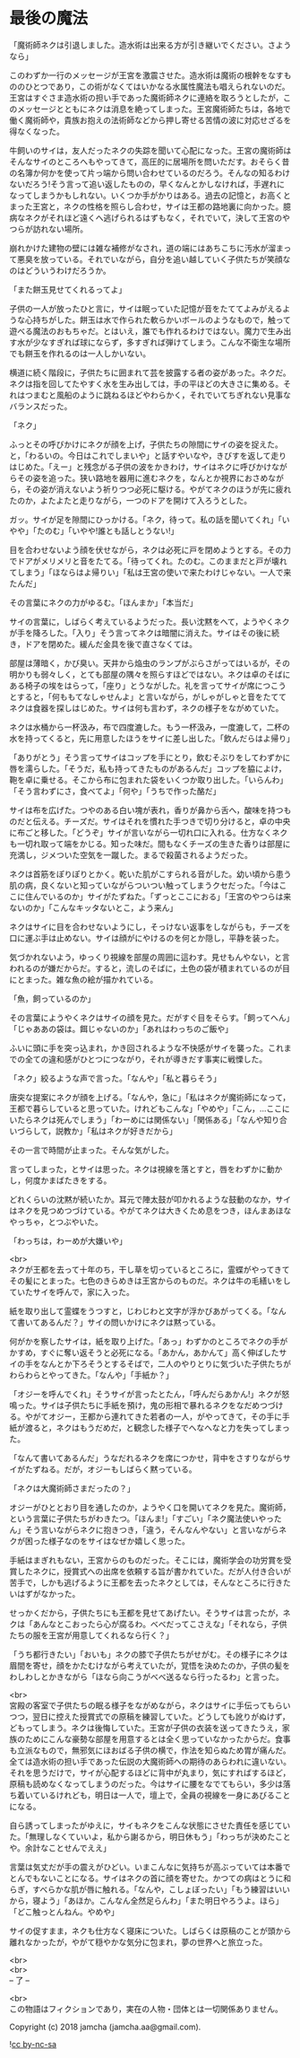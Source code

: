 #+OPTIONS: toc:nil
#+OPTIONS: \n:t

* 最後の魔法

  「魔術師ネクは引退しました。造水術は出来る方が引き継いでください。さようなら」

  このわずか一行のメッセージが王宮を激震させた。造水術は魔術の根幹をなすもののひとつであり，この術がなくてはいかなる水属性魔法も唱えられないのだ。王宮はすぐさま造水術の担い手であった魔術師ネクに連絡を取ろうとしたが，このメッセージとともにネクは消息を絶ってしまった。王宮魔術師たちは，各地で働く魔術師や，貴族お抱えの法術師などから押し寄せる苦情の波に対応せざるを得なくなった。

  牛飼いのサイは，友人だったネクの失踪を聞いて心配になった。王宮の魔術師はそんなサイのところへもやってきて，高圧的に居場所を問いただす。おそらく昔の名簿か何かを使って片っ端から問い合わせているのだろう。そんなの知るわけないだろう!そう言って追い返したものの，早くなんとかしなければ，手遅れになってしまうかもしれない。いくつか手がかりはある。過去の記憶と，お高くとまった王宮と，ネクの性格を照らし合わせ，サイは王都の路地裏に向かった。臆病なネクがそれほど遠くへ逃げられるはずもなく，それでいて，決して王宮のやつらが訪れない場所。

  崩れかけた建物の壁には雑な補修がなされ，道の端にはあちこちに汚水が溜まって悪臭を放っている。それでいながら，自分を追い越していく子供たちが笑顔なのはどういうわけだろうか。

  「また餅玉見せてくれるってよ」

  子供の一人が放ったひと言に，サイは眠っていた記憶が音をたててよみがえるような心持ちがした。餅玉は水で作られた軟らかいボールのようなもので，触って遊べる魔法のおもちゃだ。とはいえ，誰でも作れるわけではない。魔力で生み出す水が少なすぎれば球にならず，多すぎれば弾けてしまう。こんな不衛生な場所でも餅玉を作れるのは一人しかいない。

  横道に続く階段に，子供たちに囲まれて芸を披露する者の姿があった。ネクだ。ネクは指を回してたやすく水を生み出しては，手の平ほどの大きさに集める。それはつまむと風船のように跳ねるほどやわらかく，それでいてちぎれない見事なバランスだった。

  「ネク」

  ふっとその呼びかけにネクが顔を上げ，子供たちの隙間にサイの姿を捉えた。と，「わるいの。今日はこれでしまいや」と話すやいなや，きびすを返して走りはじめた。「えー」と残念がる子供の波をかきわけ，サイはネクに呼びかけながらその姿を追った。狭い路地を器用に進むネクを，なんとか視界におさめながら，その姿が消えないよう祈りつつ必死に駆ける。やがてネクのほうが先に疲れたのか，よたよたと走りながら，一つのドアを開けて入ろうとした。

  ガッ。サイが足を隙間にひっかける。「ネク，待って。私の話を聞いてくれ」「いやや」「たのむ」「いやや!誰とも話しとうない!」

  目を合わせないよう顔を伏せながら，ネクは必死に戸を閉めようとする。その力でドアがメリメリと音をたてる。「待ってくれ。たのむ。このままだと戸が壊れてしまう」「ほならはよ帰りい」「私は王宮の使いで来たわけじゃない。一人で来たんだ」

  その言葉にネクの力がゆるむ。「ほんまか」「本当だ」

  サイの言葉に，しばらく考えているようだった。長い沈黙をへて，ようやくネクが手を降ろした。「入り」そう言ってネクは暗闇に消えた。サイはその後に続き，ドアを閉めた。緩んだ金具を後で直さなくては。

  部屋は薄暗く，かび臭い。天井から焔虫のランプがぶらさがってはいるが，その明かりも弱々しく，とても部屋の隅々を照らすほどではない。ネクは卓のそばにある椅子の埃をはらって，「座り」とうながした。礼を言ってサイが席につこうとすると，「何ももてなしゃせんよ」と言いながら，がしゃがしゃと音をたててネクは食器を探しはじめた。サイは何も言わず，ネクの様子をながめていた。

  ネクは水桶から一杯汲み，布で四度漉した。もう一杯汲み，一度漉して，二杯の水を持ってくると，先に用意したほうをサイに差し出した。「飲んだらはよ帰り」

  「ありがとう」そう言ってサイはコップを手にとり，飲むそぶりをしてわずかに唇を濡らした。「そうだ，私も持ってきたものがあるんだ」コップを脇によけ，鞄を卓に乗せる。そこから布に包まれた袋をいくつか取り出した。「いらんわ」「そう言わずにさ，食べてよ」「何や」「うちで作った酪だ」

  サイは布を広げた。つやのある白い塊が表れ，香りが鼻から舌へ，酸味を持つものだと伝える。チーズだ。サイはそれを慣れた手つきで切り分けると，卓の中央に布ごと移した。「どうぞ」サイが言いながら一切れ口に入れる。仕方なくネクも一切れ取って端をかじる。知った味だ。間もなくチーズの生きた香りは部屋に充満し，ジメついた空気を一蹴した。まるで殺菌されるようだった。

  ネクは首筋をぽりぽりとかく。乾いた肌がこすられる音がした。幼い頃から患う肌の病，良くないと知っていながらついつい触ってしまうクセだった。「今はここに住んでいるのか」サイがたずねた。「ずっとここにおる」「王宮のやつらは来ないのか」「こんなキッタないとこ，よう来ん」

  ネクはサイに目を合わせないようにし，そっけない返事をしながらも，チーズを口に運ぶ手は止めない。サイは顔がにやけるのを何とか隠し，平静を装った。

  気づかれないよう，ゆっくり視線を部屋の周囲に這わす。見せもんやない，と言われるのが嫌だからだ。すると，流しのそばに，土色の袋が積まれているのが目にとまった。雑な魚の絵が描かれている。

  「魚，飼っているのか」

  その言葉にようやくネクはサイの顔を見た。だがすぐ目をそらす。「飼ってへん」「じゃああの袋は。餌じゃないのか」「あれはわっちのご飯や」

  ふいに頭に手を突っ込まれ，かき回されるような不快感がサイを襲った。これまでの全ての違和感がひとつにつながり，それが導きだす事実に戦慄した。

  「ネク」絞るような声で言った。「なんや」「私と暮らそう」

  唐突な提案にネクが顔を上げる。「なんや，急に」「私はネクが魔術師になって，王都で暮らしていると思っていた。けれどもこんな」「やめや」「こん，…ここにいたらネクは死んでしまう」「わーめには関係ない」「関係ある」「なんや知り合いづらして，説教か」「私はネクが好きだから」

  その一言で時間が止まった。そんな気がした。

  言ってしまった，とサイは思った。ネクは視線を落とすと，唇をわずかに動かし，何度かまばたきをする。

  どれくらいの沈黙が続いたか。耳元で陣太鼓が叩かれるような鼓動のなか，サイはネクを見つめつづけている。やがてネクは大きくため息をつき，ほんまあほなやっちゃ，とつぶやいた。

  「わっちは，わーめが大嫌いや」

  <br>
  ネクが王都を去って十年のち，干し草を切っているところに，霊蝶がやってきてその髪にとまった。七色のきらめきは王宮からのものだ。ネクは牛の毛繕いをしていたサイを呼んで，家に入った。

  紙を取り出して霊蝶をうつすと，じわじわと文字が浮かびあがってくる。「なんて書いてあるんだ？」サイの問いかけにネクは黙っている。

  何がかを察したサイは，紙を取り上げた。「あっ」わずかのところでネクの手がかすめ，すぐに奪い返そうと必死になる。「あかん，あかんて」高く伸ばしたサイの手をなんとか下ろそうとするそばで，二人のやりとりに気づいた子供たちがわらわらとやってきた。「なんや」「手紙か？」

  「オジーを呼んでくれ」そうサイが言ったとたん，「呼んだらあかん!」ネクが怒鳴った。サイは子供たちに手紙を預け，鬼の形相で暴れるネクをなだめつづける。やがてオジー，王都から連れてきた若者の一人，がやってきて，その手に手紙が渡ると，ネクはもうだめだ，と観念した様子でへなへなと力を失ってしまった。

  「なんて書いてあるんだ」うなだれるネクを席につかせ，背中をさすりながらサイがたずねる。だが，オジーもしばらく黙っている。

  「ネクは大魔術師さまだったの？」

  オジーがひととおり目を通したのか，ようやく口を開いてネクを見た。魔術師，という言葉に子供たちがわきたつ。「ほんま!」「すごい」「ネク魔法使いやったん」そう言いながらネクに抱きつき，「違う，そんなんやない」と言いながらネクが困った様子なのをサイはなぜか嬉しく思った。

  手紙はまぎれもない，王宮からのものだった。そこには，魔術学会の功労賞を受賞したネクに，授賞式への出席を依頼する旨が書かれていた。だが人付き合いが苦手で，しかも逃げるように王都を去ったネクとしては，そんなところに行きたいはずがなかった。

  せっかくだから，子供たちにも王都を見せてあげたい。そうサイは言ったが，ネクは「あんなとこおったら心が腐るわ。べべだってこさえな」「それなら，子供たちの服を王宮が用意してくれるなら行く？」

  「うち都行きたい」「おいも」ネクの膝で子供たちがせがむ。その様子にネクは眉間を寄せ，顔をかたむけながら考えていたが，覚悟を決めたのか，子供の髪をわしわしとかきながら「ほなら向こうがべべ送るなら行ったるわ」と言った。

  <br>
  宮殿の客室で子供たちの眠る様子をながめながら，ネクはサイに手伝ってもらいつつ，翌日に控えた授賞式での原稿を練習していた。どうしても訛りがぬけず，どもってしまう。ネクは後悔していた。王宮が子供の衣装を送ってきたうえ，家族のためにこんな豪勢な部屋を用意するとは全く思っていなかったからだ。食事も立派なもので，無邪気にほおばる子供の横で，作法を知らぬため胃が痛んだ。全ては造水術の担い手であった伝説の大魔術師への期待のあらわれに違いない。それを思うだけで，サイが心配するほどに背中が丸まり，気にすればするほど，原稿も読めなくなってしまうのだった。今はサイに腰をなでてもらい，多少は落ち着いているけれども，明日は一人で，壇上で，全員の視線を一身にあびることになる。

  自ら誘ってしまったがゆえに，サイもネクをこんな状態にさせた責任を感じていた。「無理しなくていいよ，私から謝るから，明日休もう」「わっちが決めたことや。余計なことせんでええ」

  言葉は気丈だが手の震えがひどい。いまこんなに気持ちが高ぶっていては本番でとんでもないことになる。サイはネクの首に顔を寄せた。かつての病はとうに和らぎ，すべらかな肌が唇に触れる。「なんや，こしょぼったい」「もう練習はいいから，寝よう」「あほか。こんなん全然足らんわ」「また明日やろうよ。ほら」「どこ触っとんねん。やめや」

  サイの促すまま，ネクも仕方なく寝床についた。しばらくは原稿のことが頭から離れなかったが，やがて穏やかな気分に包まれ，夢の世界へと旅立った。

  <br>
  <br>
  -- 了 --

  <br>
  この物語はフィクションであり，実在の人物・団体とは一切関係ありません。

  Copyright (c) 2018 jamcha (jamcha.aa@gmail.com).

  ![[http://i.creativecommons.org/l/by-nc-sa/4.0/88x31.png][cc by-nc-sa]]
